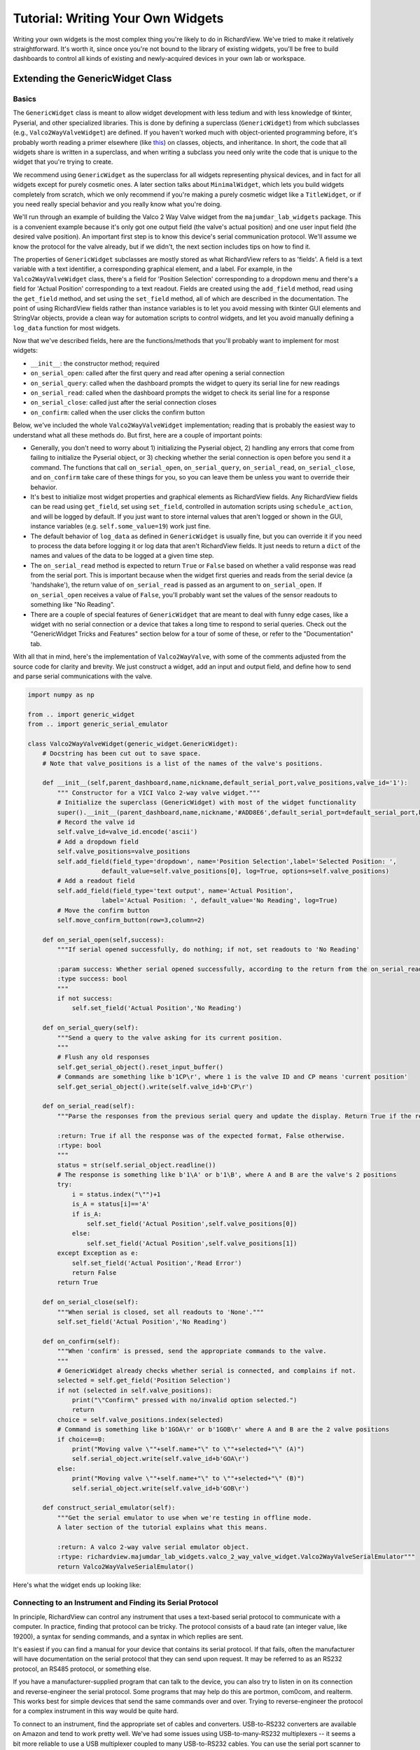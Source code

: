 
Tutorial: Writing Your Own Widgets
==================================

Writing your own widgets is the most complex thing you're likely to do in RichardView. We've tried to 
make it relatively straightforward. It's worth it, since once you're not bound to the library of existing 
widgets, you'll be free to build dashboards to control all kinds of existing and newly-acquired devices in 
your own lab or workspace. 

Extending the GenericWidget Class
**********************************

Basics
''''''''

The ``GenericWidget`` class is meant to allow widget development with less tedium and with less knowledge of tkinter, 
Pyserial, and other specialized libraries. This is done by defining a superclass (``GenericWidget``) from which subclasses 
(e.g., ``Valco2WayValveWidget``) are defined. If you haven't worked much with object-oriented programming before, it's 
probably worth reading a primer elsewhere (like this_) on classes, objects, and inheritance. In short, the code that all 
widgets share is written in a superclass, and when writing a subclass you need only write the code that is unique to the 
widget that you're trying to create. 

.. _this: https://realpython.com/python3-object-oriented-programming/#how-do-you-define-a-class-in-python 

We recommend using ``GenericWidget`` as the superclass for all widgets representing physical devices, and in fact for 
all widgets except for purely cosmetic ones. 
A later section talks about ``MinimalWidget``, which lets you build widgets completely from scratch, which 
we only recommend if you're making a purely cosmetic widget like a ``TitleWidget``, or if you need really special 
behavior and you really know what you're doing.

We'll run through an example of building the Valco 2 Way Valve widget from the ``majumdar_lab_widgets`` package. This is a 
convenient example because it's only got one output field (the valve's actual position) and one user input field (the desired 
valve position). An important first step is to know this device's serial communication protocol. We'll assume we know the protocol 
for the valve already, but if we didn't, the next section includes tips on how to find it.

The properties of ``GenericWidget`` subclasses are mostly stored as what RichardView refers to as 'fields'. A field is a 
text variable with a text identifier, a corresponding graphical element, and a label. For example, in the 
``Valco2WayValveWidget`` class, there's a field for 'Position Selection' corresponding to a dropdown menu 
and there's a field for 'Actual Position' corresponding to a text readout. Fields are created using the ``add_field`` 
method, read using the ``get_field`` method, and set using the ``set_field`` method, all of which are described in the 
documentation. The point of using RichardView fields rather than instance variables is to let you avoid messing with 
tkinter GUI elements and StringVar objects, 
provide a clean way for automation scripts to control widgets, and let you avoid manually defining a ``log_data`` 
function for most widgets.

Now that we've described fields, here are the functions/methods that you'll probably want to implement for most widgets:

* ``__init__``: the constructor method; required
* ``on_serial_open``: called after the first query and read after opening a serial connection
* ``on_serial_query``: called when the dashboard prompts the widget to query its serial line for new readings
* ``on_serial_read``: called when the dashboard prompts the widget to check its serial line for a response
* ``on_serial_close``: called just after the serial connection closes
* ``on_confirm``: called when the user clicks the confirm button

Below, we've included the whole ``Valco2WayValveWidget`` implementation; reading that is probably the easiest way to 
understand what all these methods do. But first, here are a couple of important points:

*   Generally, you don't need to worry about 1) initializing the Pyserial object, 2) handling any errors that come from 
    failing to initialize the Pyserial object, or 3) checking whether the serial connection is open before you send it a 
    command. The functions that call  ``on_serial_open``, ``on_serial_query``, ``on_serial_read``, 
    ``on_serial_close``, and ``on_confirm`` take care of these 
    things for you, so you can leave them be unless you want to override their behavior.

*   It's best to initialize most widget properties and graphical elements as RichardView fields. 
    Any RichardView fields can be read using ``get_field``, set using ``set_field``, 
    controlled in automation scripts using ``schedule_action``, and will be logged by default. If you just want 
    to store internal values that aren't logged or shown in the GUI, instance variables (e.g. ``self.some_value=19``) 
    work just fine.

*   The default behavior of ``log_data`` as defined in ``GenericWidget`` is usually fine, but you can override it if you need to 
    process the data before logging it or log data that aren't RichardView fields. It just needs to return a ``dict`` of the 
    names and values of the data to be logged at a given time step.

*   The ``on_serial_read`` method is expected to return ``True`` or ``False`` based on whether a valid response was read from 
    the serial port. This is important because when the widget first queries and reads from the serial device (a 'handshake'), 
    the return value of ``on_serial_read`` is passed as an argument to ``on_serial_open``. If ``on_serial_open`` receives a 
    value of ``False``, you'll probably want set the values of the sensor readouts to something like "No Reading".

*   There are a couple of special features of ``GenericWidget`` that are meant to deal with funny edge cases, like a widget with 
    no serial connection or a device that takes a long time to respond to serial queries. 
    Check out the "GenericWidget Tricks and Features" section below for a tour of some of these, or refer to the 
    "Documentation" tab.

With all that in mind, here's the implementation of ``Valco2WayValve``, with some of the comments adjusted from the source code 
for clarity and brevity. We just construct a widget, add an input and output field, and define how to send and parse serial 
communications with the valve.

.. code-block:: python

    import numpy as np

    from .. import generic_widget
    from .. import generic_serial_emulator

    class Valco2WayValveWidget(generic_widget.GenericWidget):
        # Docstring has been cut out to save space.
        # Note that valve_positions is a list of the names of the valve's positions.

        def __init__(self,parent_dashboard,name,nickname,default_serial_port,valve_positions,valve_id='1'):
            """ Constructor for a VICI Valco 2-way valve widget."""
            # Initialize the superclass (GenericWidget) with most of the widget functionality
            super().__init__(parent_dashboard,name,nickname,'#ADD8E6',default_serial_port=default_serial_port,baudrate=9600)
            # Record the valve id
            self.valve_id=valve_id.encode('ascii')
            # Add a dropdown field
            self.valve_positions=valve_positions
            self.add_field(field_type='dropdown', name='Position Selection',label='Selected Position: ',
                        default_value=self.valve_positions[0], log=True, options=self.valve_positions)
            # Add a readout field
            self.add_field(field_type='text output', name='Actual Position',
                        label='Actual Position: ', default_value='No Reading', log=True)
            # Move the confirm button
            self.move_confirm_button(row=3,column=2)

        def on_serial_open(self,success):
            """If serial opened successfully, do nothing; if not, set readouts to 'No Reading'

            :param success: Whether serial opened successfully, according to the return from the on_serial_read method.
            :type success: bool
            """
            if not success:
                self.set_field('Actual Position','No Reading')

        def on_serial_query(self):
            """Send a query to the valve asking for its current position.
            """
            # Flush any old responses
            self.get_serial_object().reset_input_buffer()
            # Commands are something like b'1CP\r', where 1 is the valve ID and CP means 'current position'
            self.get_serial_object().write(self.valve_id+b'CP\r')

        def on_serial_read(self):
            """Parse the responses from the previous serial query and update the display. Return True if the response is valid and False if not.

            :return: True if all the response was of the expected format, False otherwise.
            :rtype: bool
            """
            status = str(self.serial_object.readline())
            # The response is something like b'1\A' or b'1\B', where A and B are the valve's 2 positions
            try:
                i = status.index("\"")+1
                is_A = status[i]=='A'
                if is_A:
                    self.set_field('Actual Position',self.valve_positions[0])
                else:
                    self.set_field('Actual Position',self.valve_positions[1])
            except Exception as e:
                self.set_field('Actual Position','Read Error')
                return False
            return True

        def on_serial_close(self):
            """When serial is closed, set all readouts to 'None'."""
            self.set_field('Actual Position','No Reading')

        def on_confirm(self):
            """When 'confirm' is pressed, send the appropriate commands to the valve.
            """
            # GenericWidget already checks whether serial is connected, and complains if not.
            selected = self.get_field('Position Selection')
            if not (selected in self.valve_positions):
                print("\"Confirm\" pressed with no/invalid option selected.")
                return
            choice = self.valve_positions.index(selected)
            # Command is something like b'1GOA\r' or b'1GOB\r' where A and B are the 2 valve positions
            if choice==0:
                print("Moving valve \""+self.name+"\" to \""+selected+"\" (A)")
                self.serial_object.write(self.valve_id+b'GOA\r')
            else:
                print("Moving valve \""+self.name+"\" to \""+selected+"\" (B)")
                self.serial_object.write(self.valve_id+b'GOB\r')

        def construct_serial_emulator(self):
            """Get the serial emulator to use when we're testing in offline mode.
            A later section of the tutorial explains what this means.

            :return: A valco 2-way valve serial emulator object.
            :rtype: richardview.majumdar_lab_widgets.valco_2_way_valve_widget.Valco2WayValveSerialEmulator"""
            return Valco2WayValveSerialEmulator()

Here's what the widget ends up looking like:

.. image:: img/valco_widget.png
    :alt: A Valco2WayValve widget


Connecting to an Instrument and Finding its Serial Protocol
''''''''''''''''''''''''''''''''''''''''''''''''''''''''''''

In principle, RichardView can control any instrument that uses a text-based serial protocol to communicate with a 
computer. In practice, finding that protocol can be tricky. The protocol consists of a baud rate (an integer value, 
like 19200), a syntax for sending commands, and a syntax in which replies are sent.

It's easiest if you can find a manual for your device that contains its serial protocol. If that fails, often the 
manufacturer will have documentation on the serial protocol that they can send upon request. It may be referred to 
as an RS232 protocol, an RS485 protocol, or something else.

If you have a manufacturer-supplied program that can talk to the device, you can also try to listen in on its connection 
and reverse-engineer the serial protocol. Some programs that may help do this are portmon, com0com, and realterm. This works 
best for simple devices that send the same commands over and over. Trying to reverse-engineer the protocol for a complex 
instrument in this way would be quite hard.

To connect to an instrument, find the appropriate set of cables and converters. USB-to-RS232 converters are available 
on Amazon and tend to work pretty well. We've had some issues using USB-to-many-RS232 multiplexers -- it seems a bit 
more reliable to use a USB multiplexer coupled to many USB-to-RS232 cables. You can use the serial port scanner to verify 
that a new serial port appeared when the instrument was plugged in. Sometimes, you need to change settings on the instrument 
to enable serial communications; if so, the manual may explain how to do so.

Before trying to code a RichardView widget, we recommend sending the relevant commands manually to make sure the protocol works as 
expected. One easy way to do this is to use the Pyserial library in the Python shell, accessed via IDLE. The Pyserial 
website has some useful examples_.

.. _examples: https://pyserial.readthedocs.io/en/latest/shortintro.html

GenericWidget Tricks and Features
''''''''''''''''''''''''''''''''''''''''''

In developing widgets for our own lab, there were a few things for which we added special options in the ``GenericWidget`` 
class. They're buried in the documentation, so we will quickly highlight some here:

*   Disabling fields: If you want to grey out an input field, perhaps so you can't change it while the serial connection 
    is active, the ``disable_field`` and ``enable_field`` methods will let you do that.
*   If the 'Confirm' button is autogenerated in an inconvenient place, 
    you can move it using the ``move_confirm_button`` method.
*   The ``override_color`` method lets you change the color of a widget's frame from the default for that type of widget.
*   The optional ``update_every_n_cycles`` argument to the ``GenericWidget`` constructor creates a widget that updates every 
    2nd, 3rd, or nth cycle instead of every cycle. This is useful for instruments that take a while to respond to serial queries, 
    or for widgets that have unavoidable blocking code in their read or query methods 
    that you want to call infrequently so it doesn't gum up the dashboard. If the widget updates every n cycles, 
    ``on_serial_query`` is called on the 0th cycle and ``on_serial_read`` is called halfway through the ``int(n*4/5)`` th cycle. 
    E.g., with a dashboard cycling once per second, a device that updates every 10 seconds would read 8.5 seconds after it queries, 
    and a device that updates every 3 seconds would read 2.5 seconds after it queries. The ``SpicinessWidget`` class is initalized 
    with ``update_every_n_cycles=3`` to demonstrate this option.
*   The optional ``no_serial`` creates a widget that never attempts to connect through a serial port and is lacking a serial 
    port selection dropdown or a serial status readout. You might want this for a widget that reports the contents of some 
    other program's logfile, queries an instrument through a manufacturer-provided Python API, or doesn't represent a physical 
    device at all. The ``on_serial_query`` and ``on_serial_read`` methods are still called on the normal schedule, so you can 
    put the logic to update the widget in either. The ``SpicinessWidget`` class exists to demonstrate a no-serial widget, though 
    all it does is report a random level of spice.
*   The optional ``widget_to_share_serial_with`` field allows multiple widgets to share the same serial connection. For example, 
    up to 6 MKS mass flow controllers are run by one 'control box' on one serial line, but we want each to have its own  widget. 
    We initalize the first MFC as normal, and then pass it as the ``widget_to_share_serial_with`` argument to every subsequent 
    one. In every widget but the first, the serial dropdown and readout are removed. When serial communication opens, the first 
    widget initializes its serial object as normal, and then every later widget shares the same object. The demo widget shows how 
    to initialize two MKS MFC widgets that share a serial port, and the ``MksMFCWidget`` class shows how to implement this with 
    calls to the ``GenericWidget`` constructor.

Using Serial Emulators for Offline Testing
**********************************************

Often, it's nice to be able to develop widgets a dashboard without access to the physical devices. It's nice to be 
able to assemble a dashboard or code all the graphical elements of a widget at home on a laptop, and only do the final 
debugging in the lab on the lab computer. To this end, we've created "Serial Emulators" that imitate a serial connection 
to a real instrument, letting you operate a dashboard full of fake instruments instead.

To run a dashboard in offline mode, using serial emulators where they're available, simply pass the option 
``use_serial_emulators=True`` to the dashboard's constructor. This is the default for the demo dashboard.

When you're writing a widget class, we highly recommend that you create at least a simple serial emulator. A serial 
emulator implements some of the methods of a Pyserial Serial object, and therefore 
looks like a Pyserial Serial object to a dashboard or widget. The possible methods to implement are:

* ``__init__``
* ``write``
* ``readline``
* ``readlines``
* ``flush_input_buffer``
* ``close``

See the documentation for details. Note that serial objects usually take and return ascii-encoded binary strings, 
which are written in Python as ``b'text'`` or ``"text".encode('ascii')``. Not all methods need to be implemented - for 
a simple device that only queries and reads a single value, you can get by with only implementing ``readline``. 
You can make an emulator very simple, returning hard-coded or random measurements, or complex, changing the state of 
the imaginary device in response to received commands. They extend the ``GenericSerialEmulator`` class.

Here's the serial emulator object from the ``iot_relay_widget`` module:

.. code-block:: python

    class IoTRelaySerialEmulator(generic_serial_emulator.GenericSerialEmulator):
        """Serial emulator to allow offline testing of dashboards containing IoT relay widgets.
        Acts as a Pyserial Serial object for the purposes of the program, implementing a few of the same methods.
        Confirms to console when an on/off command is sent, and otherwise returns a randomly selected 'on' or 'off' status.
        """
        # This class simulates what a real instrument would respond so I can test code on my laptop
        def write(self,value):
            """Write to this object as if it were a Pyserial Serial object. Ignores queries and reports on/off commands to console."""
            if 'Q' in str(value):#Ignore queries
                return
            print("UV LED got command: "+str(value)+"; ignoring.")

        def readline(self):
            """Reads a response as if this were a Pyserial Serial object. The only time readline is called is to check the response to a status query."""
            v = np.random.randint(0,20)
            v = 'On' if v>10 else 'Off'
            v = str(v)+'\r\n'
            return v.encode('ascii')


Extending the MinimalWidget Class
**********************************

For all widgets representing physical devices, we suggest extending the ``GenericWidget`` class, which saves a lot of work 
compared to building one from scratch. Even for widgets that don't represent a physical device, e.g. some kind of 
calculator widget to help the operator, it may be easiest to just use a ``GenericWidget`` subclass with the 
``no_serial=True`` option, which can save some messing with tkinter GUI elements. However, we include the ``MinimalWidget`` 
class in case you really do want to build a widget from scratch.

The ``MinimalWidget`` class implements only the few methods that are required for a widget to interface with its parent 
dashboard (listed in the corresponding section in the Documentation tab). 
All of those methods default to doing nothing, though of course you can override them.

The most likely use of the ``MinimalWidget`` is writing a widget that is purely cosmetic. Such a widget needs none of the 
serial or logging machinery of a ``GenericWidget`` subclass, nor would it want to be stuck with a ``GenericWidget`` subclass' 
colored frame and gridded layout. A MinimalWidget class just contains a tkinter frame object on which anything can be drawn, 
e.g. text, images, etc. The only widget we've written that extends ``MinimalWidget`` is the ``TitleWidget``, whose entire 
implementation is included below: 

.. code-block:: python

    from tkinter import *
    import tkinter.font as tkFont
    from .. import minimal_widget

    class TitleWidget(minimal_widget.MinimalWidget):
        """ A simple widget containing only text, intended for making a big-text title for a dashboard. 
        Uses the MinimalWidget superclass, since all of the GenericWidget machinery is unnecessary.\n

        :param parent_dashboard: The dashboard object to which this device will be added
        :type parent_dashboard: richardview.dashboard.RichardViewDashboard
        :param title: The text to be displayed within this widget, called 'title' because it's likely to be the title of the entire dashboard.
        :type title: str
        :param font_size: The size of font to be used in the text, as an integer.
        :type font_size: int
        """

        def __init__(self,parent_dashboard,title,font_size):
            """ Constructor for a title widget."""
            super().__init__(parent_dashboard)
            fontStyle = tkFont.Font(size=font_size)
            # This entire widget is just one big Label
            Label(self.frame, font = fontStyle, text = title).pack()


